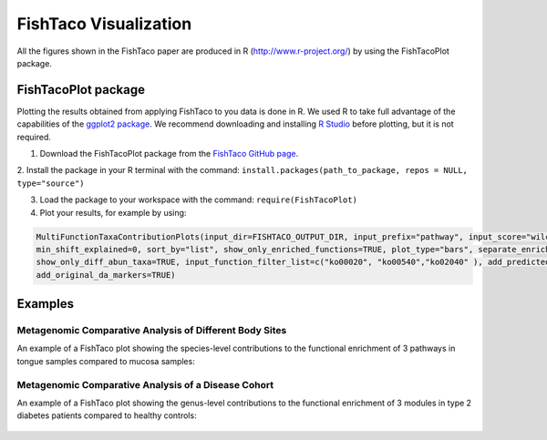 FishTaco Visualization
===============================

All the figures shown in the FishTaco paper are produced in R (http://www.r-project.org/) by using the FishTacoPlot package.

FishTacoPlot package
--------------------

Plotting the results obtained from applying FishTaco to you data is done in R. We used R to take full advantage of the capabilities of
the `ggplot2 package <http://ggplot2.org/>`_. We recommend downloading and installing `R Studio <http://www.rstudio.com/>`_ before plotting, but
it is not required.

1. Download the FishTacoPlot package from the `FishTaco GitHub page <https://github.com/omanor/fishtaco>`_.

2. Install the package in your R terminal with the command:
``install.packages(path_to_package, repos = NULL, type="source")``

3. Load the package to your workspace with the command: ``require(FishTacoPlot)``

4. Plot your results, for example by using:

.. code:: R

    MultiFunctionTaxaContributionPlots(input_dir=FISHTACO_OUTPUT_DIR, input_prefix="pathway", input_score="wilcoxon", input_taxa_taxonomy=TAXONOMY_FILE,
    min_shift_explained=0, sort_by="list", show_only_enriched_functions=TRUE, plot_type="bars", separate_enriched_depleted_taxa=TRUE,
    show_only_diff_abun_taxa=TRUE, input_function_filter_list=c("ko00020", "ko00540","ko02040" ), add_predicted_da_markers=TRUE,
    add_original_da_markers=TRUE)





Examples
--------

Metagenomic Comparative Analysis of Different Body Sites
^^^^^^^^^^^^^^^^^^^^^^^^^^^^^^^^^^^^^^^^^^^^^^^^^^^^^^^^

An example of a FishTaco plot showing the species-level contributions to the functional enrichment of 3 pathways in tongue samples compared to
mucosa samples:

.. figure:: FishTaco_HMP.png
    :width: 750px
    :align: center
    :height: 500px
    :alt: alternate text
    :figclass: align-center

Metagenomic Comparative Analysis of a Disease Cohort
^^^^^^^^^^^^^^^^^^^^^^^^^^^^^^^^^^^^^^^^^^^^^^^^^^^^

An example of a FishTaco plot showing the genus-level contributions to the functional enrichment of 3 modules in type 2 diabetes patients compared to
healthy controls:

.. figure:: FishTaco_T2D.png
    :width: 750px
    :align: center
    :height: 500px
    :alt: alternate text
    :figclass: align-center
